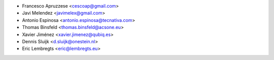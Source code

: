 * Francesco Apruzzese <cescoap@gmail.com>
* Javi Melendez <javimelex@gmail.com>
* Antonio Espinosa <antonio.espinosa@tecnativa.com>
* Thomas Binsfeld <thomas.binsfeld@acsone.eu>
* Xavier Jiménez <xavier.jimenez@qubiq.es>
* Dennis Sluijk <d.sluijk@onestein.nl>
* Eric Lembregts <eric@lembregts.eu>
